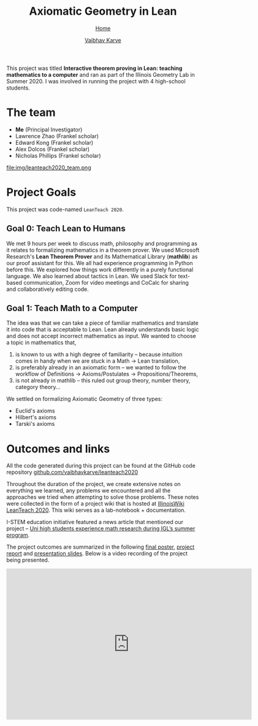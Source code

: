 #+title: Axiomatic Geometry in Lean
#+author: [[file:../index.html][Vaibhav Karve]]
#+options: toc:1
#+HTML_HEAD: <link rel="stylesheet" type="text/css" href="../css/stylesheet.css" />
#+subtitle: [[../index.html][Home]]

This project was titled *Interactive theorem proving in Lean: teaching
mathematics to a computer* and ran as part of the Illinois Geometry
Lab in Summer 2020. I was involved in running the project with 4
high-school students.


* The team
- *Me* (Principal Investigator)
- Lawrence Zhao (Frankel scholar)
- Edward Kong (Frankel scholar)
- Alex Dolcos (Frankel scholar)
- Nicholas Phillips (Frankel scholar)
file:img/leanteach2020_team.png


* Project Goals
This project was code-named =LeanTeach 2020=.

** Goal 0: Teach Lean to Humans
We met 9 hours per week to discuss math, philosophy and programming as
it relates to formalizing mathematics in a theorem prover. We used
Microsoft Research's *Lean Theorem Prover* and its Mathematical
Library (*mathlib*) as our proof assistant for this. We all had
experience programming in Python before this. We explored how things
work differently in a purely functional language. We also learned
about tactics in Lean. We used Slack for text-based communication,
Zoom for video meetings and CoCalc for sharing and collaboratively
editing code.

** Goal 1: Teach Math to a Computer
The idea was that we can take a piece of familiar mathematics and translate it
into code that is acceptable to Lean. Lean already understands basic logic and
does not accept incorrect mathematics as input. We wanted to choose a topic in
mathematics that,
1. is known to us with a high degree of familiarity -- because intuition comes
   in handy when we are stuck in a Math → Lean translation,
2. is preferably already in an axiomatic form -- we wanted to follow the
   workflow of Definitions → Axioms/Postulates → Propositions/Theorems,
3. is not already in mathlib -- this ruled out group theory, number theory,
   category theory...

We settled on formalizing Axiomatic Geometry of three types:
- Euclid's axioms
- Hilbert's axioms
- Tarski's axioms

* Outcomes and links
All the code generated during this project can be found at the GitHub code
repository [[https://github.com/vaibhavkarve/leanteach2020][github.com/vaibhavkarve/leanteach2020]]

Throughout the duration of the project, we create extensive notes on everything
we learned, any problems we encountered and all the approaches we tried when
attempting to solve those problems. These notes were collected in the form of a
project wiki that is hosted at [[https://wiki.illinois.edu/wiki/display/LT2020][IllinoisWiki LeanTeach 2020]]. This wiki serves as
a lab-notebook + documentation.

I-STEM education initiative featured a news article that mentioned our project
-- [[https://www.istem.illinois.edu/news/uni.high.igl.research.20.html][Uni high students experience math research during IGL’s summer program]].

The project outcomes are summarized in the following [[file:leanteach_poster.pdf][final poster]],
[[file:leanteach_report.pdf][project report]] and [[file:leanteach_slides.pdf][presentation slides]]. Below is a video recording of
the project being presented.

#+begin_export html
<iframe id="kmsembed-1_mxgjcfr4" width="640" height="394"
src="https://mediaspace.illinois.edu/embed/secure/iframe/entryId/1_mxgjcfr4/uiConfId/26883701"
class="kmsembed" allowfullscreen webkitallowfullscreen
mozAllowFullScreen allow="autoplay *; fullscreen *; encrypted-media *"
referrerPolicy="no-referrer-when-downgrade" sandbox="allow-forms
allow-same-origin allow-scripts allow-top-navigation
allow-pointer-lock allow-popups allow-modals allow-orientation-lock
allow-popups-to-escape-sandbox allow-presentation
allow-top-navigation-by-user-activation" frameborder="0"
title="Kaltura Player"></iframe>
#+end_export

